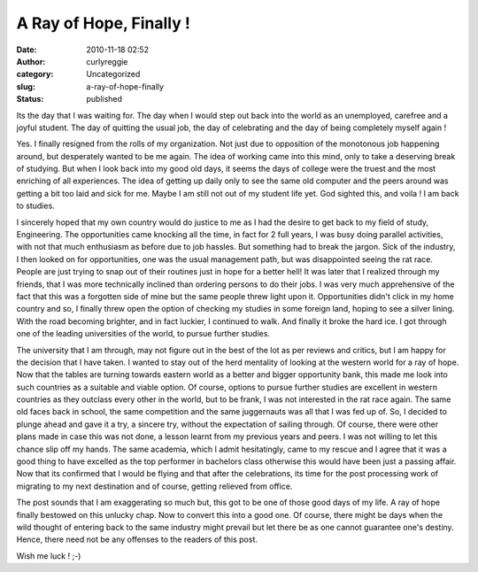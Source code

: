 A Ray of Hope, Finally !
########################
:date: 2010-11-18 02:52
:author: curlyreggie
:category: Uncategorized
:slug: a-ray-of-hope-finally
:status: published

Its the day that I was waiting for. The day when I would step out back
into the world as an unemployed, carefree and a joyful student. The day
of quitting the usual job, the day of celebrating and the day of being
completely myself again !

Yes. I finally resigned from the rolls of my organization. Not just due
to opposition of the monotonous job happening around, but desperately
wanted to be me again. The idea of working came into this mind, only to
take a deserving break of studying. But when I look back into my good
old days, it seems the days of college were the truest and the most
enriching of all experiences. The idea of getting up daily only to see
the same old computer and the peers around was getting a bit too laid
and sick for me. Maybe I am still not out of my student life yet. God
sighted this, and voila ! I am back to studies.

I sincerely hoped that my own country would do justice to me as I had
the desire to get back to my field of study, Engineering. The
opportunities came knocking all the time, in fact for 2 full years, I
was busy doing parallel activities, with not that much enthusiasm as
before due to job hassles. But something had to break the jargon. Sick
of the industry, I then looked on for opportunities, one was the usual
management path, but was disappointed seeing the rat race. People are
just trying to snap out of their routines just in hope for a better
hell! It was later that I realized through my friends, that I was more
technically inclined than ordering persons to do their jobs. I was very
much apprehensive of the fact that this was a forgotten side of mine but
the same people threw light upon it. Opportunities didn't click in my
home country and so, I finally threw open the option of checking my
studies in some foreign land, hoping to see a silver lining. With the
road becoming brighter, and in fact luckier, I continued to walk. And
finally it broke the hard ice. I got through one of the leading
universities of the world, to pursue further studies.

The university that I am through, may not figure out in the best of the
lot as per reviews and critics, but I am happy for the decision that I
have taken. I wanted to stay out of the herd mentality of looking at the
western world for a ray of hope. Now that the tables are turning towards
eastern world as a better and bigger opportunity bank, this made me look
into such countries as a suitable and viable option. Of course, options
to pursue further studies are excellent in western countries as they
outclass every other in the world, but to be frank, I was not interested
in the rat race again. The same old faces back in school, the same
competition and the same juggernauts was all that I was fed up of. So, I
decided to plunge ahead and gave it a try, a sincere try, without the
expectation of sailing through. Of course, there were other plans made
in case this was not done, a lesson learnt from my previous years and
peers. I was not willing to let this chance slip off my hands. The same
academia, which I admit hesitatingly, came to my rescue and I agree that
it was a good thing to have excelled as the top performer in bachelors
class otherwise this would have been just a passing affair. Now that its
confirmed that I would be flying and that after the celebrations, its
time for the post processing work of migrating to my next destination
and of course, getting relieved from office.

The post sounds that I am exaggerating so much but, this got to be one
of those good days of my life. A ray of hope finally bestowed on this
unlucky chap. Now to convert this into a good one. Of course, there
might be days when the wild thought of entering back to the same
industry might prevail but let there be as one cannot guarantee one's
destiny. Hence, there need not be any offenses to the readers of this
post.

Wish me luck ! ;-)
